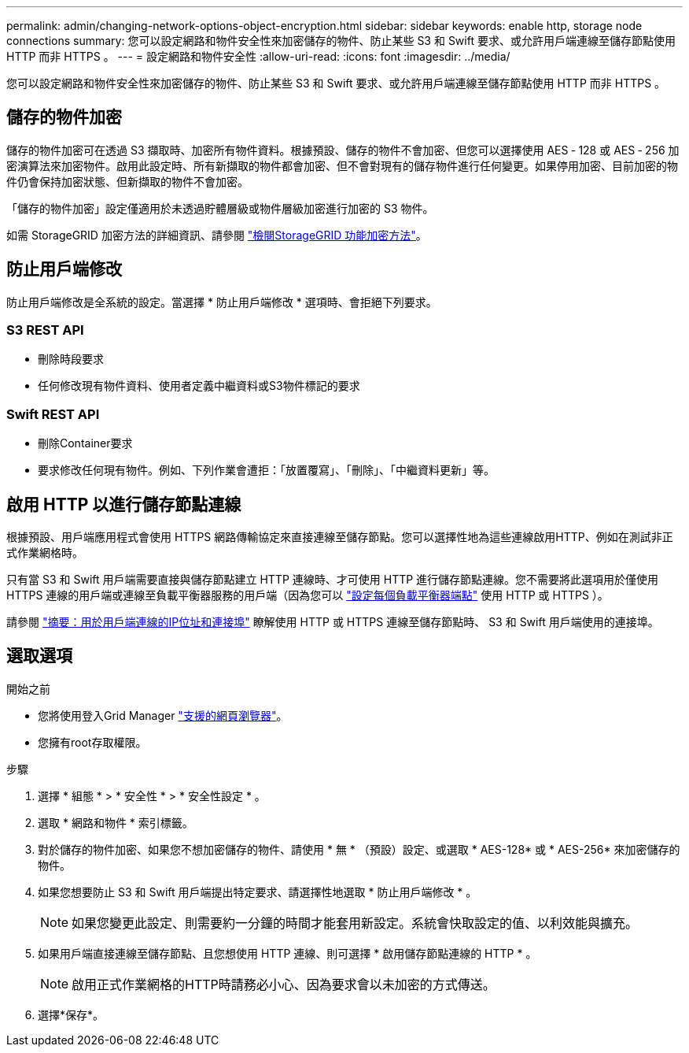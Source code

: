 ---
permalink: admin/changing-network-options-object-encryption.html 
sidebar: sidebar 
keywords: enable http, storage node connections 
summary: 您可以設定網路和物件安全性來加密儲存的物件、防止某些 S3 和 Swift 要求、或允許用戶端連線至儲存節點使用 HTTP 而非 HTTPS 。 
---
= 設定網路和物件安全性
:allow-uri-read: 
:icons: font
:imagesdir: ../media/


[role="lead"]
您可以設定網路和物件安全性來加密儲存的物件、防止某些 S3 和 Swift 要求、或允許用戶端連線至儲存節點使用 HTTP 而非 HTTPS 。



== 儲存的物件加密

儲存的物件加密可在透過 S3 擷取時、加密所有物件資料。根據預設、儲存的物件不會加密、但您可以選擇使用 AES ‐ 128 或 AES ‐ 256 加密演算法來加密物件。啟用此設定時、所有新擷取的物件都會加密、但不會對現有的儲存物件進行任何變更。如果停用加密、目前加密的物件仍會保持加密狀態、但新擷取的物件不會加密。

「儲存的物件加密」設定僅適用於未透過貯體層級或物件層級加密進行加密的 S3 物件。

如需 StorageGRID 加密方法的詳細資訊、請參閱 link:../admin/reviewing-storagegrid-encryption-methods.html["檢閱StorageGRID 功能加密方法"]。



== 防止用戶端修改

防止用戶端修改是全系統的設定。當選擇 * 防止用戶端修改 * 選項時、會拒絕下列要求。



=== S3 REST API

* 刪除時段要求
* 任何修改現有物件資料、使用者定義中繼資料或S3物件標記的要求




=== Swift REST API

* 刪除Container要求
* 要求修改任何現有物件。例如、下列作業會遭拒：「放置覆寫」、「刪除」、「中繼資料更新」等。




== 啟用 HTTP 以進行儲存節點連線

根據預設、用戶端應用程式會使用 HTTPS 網路傳輸協定來直接連線至儲存節點。您可以選擇性地為這些連線啟用HTTP、例如在測試非正式作業網格時。

只有當 S3 和 Swift 用戶端需要直接與儲存節點建立 HTTP 連線時、才可使用 HTTP 進行儲存節點連線。您不需要將此選項用於僅使用 HTTPS 連線的用戶端或連線至負載平衡器服務的用戶端（因為您可以 link:../admin/configuring-load-balancer-endpoints.html["設定每個負載平衡器端點"] 使用 HTTP 或 HTTPS ）。

請參閱 link:summary-ip-addresses-and-ports-for-client-connections.html["摘要：用於用戶端連線的IP位址和連接埠"] 瞭解使用 HTTP 或 HTTPS 連線至儲存節點時、 S3 和 Swift 用戶端使用的連接埠。



== 選取選項

.開始之前
* 您將使用登入Grid Manager link:../admin/web-browser-requirements.html["支援的網頁瀏覽器"]。
* 您擁有root存取權限。


.步驟
. 選擇 * 組態 * > * 安全性 * > * 安全性設定 * 。
. 選取 * 網路和物件 * 索引標籤。
. 對於儲存的物件加密、如果您不想加密儲存的物件、請使用 * 無 * （預設）設定、或選取 * AES-128* 或 * AES-256* 來加密儲存的物件。
. 如果您想要防止 S3 和 Swift 用戶端提出特定要求、請選擇性地選取 * 防止用戶端修改 * 。
+

NOTE: 如果您變更此設定、則需要約一分鐘的時間才能套用新設定。系統會快取設定的值、以利效能與擴充。

. 如果用戶端直接連線至儲存節點、且您想使用 HTTP 連線、則可選擇 * 啟用儲存節點連線的 HTTP * 。
+

NOTE: 啟用正式作業網格的HTTP時請務必小心、因為要求會以未加密的方式傳送。

. 選擇*保存*。

